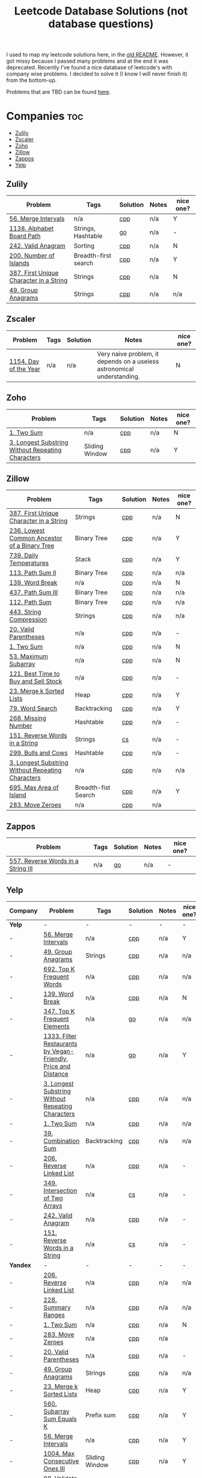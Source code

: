 #+title: Leetcode Database Solutions (not database questions)

I used to map my leetcode solutions here, in the [[https://github.com/salehmu/leet/blob/main/ps/OLDREADME.org][old README]]. However, it got missy because I
passed many problems and at the end it was deprecated. Recently I've found a nice database
of leetcode's with company wise problems. I decided to solve it (I know I will never finish
it) from the bottom-up.


Problems that are TBD can be found [[file:Later.org][here]].

* Companies :toc:
  - [[#zulily][Zulily]]
  - [[#zscaler][Zscaler]]
  - [[#zoho][Zoho]]
  - [[#zillow][Zillow]]
  - [[#zappos][Zappos]]
  -  [[#yelp][Yelp]]

** Zulily

              |-----------------------------------------+----------------------+----------+-------+-----------|
              | Problem                                 | Tags                 | Solution | Notes | nice one? |
              |-----------------------------------------+----------------------+----------+-------+-----------|
              | [[https://leetcode.com/problems/merge-intervals][56. Merge Intervals]]                     | n/a                  | [[file:0056_merge-intervals.cpp][cpp]]      | n/a   | Y         |
              | [[https://leetcode.com/problems/alphabet-board-path][1138. Alphabet Board Path]]               | Strings, Hashtable   | [[file:1138_alphabet-board-path.go][go]]       | n/a   | -         |
              | [[https://leetcode.com/problems/valid-anagram/description/][242. Valid Anagram]]                      | Sorting              | [[file:0242_valid-anagram.cpp][cpp]]      | n/a   | N         |
              | [[https://leetcode.com/problems/number-of-islands][200. Number of Islands]]                  | Breadth-first search | [[file:200.number-of-islands.cpp][cpp]]      | n/a   | Y         |
              | [[https://leetcode.com/problems/first-unique-character-in-a-string/][387. First Unique Character in a String]] | Strings              | [[file:387.first-unique-character-in-a-string.cpp][cpp]]      | n/a   | N         |
              | [[https://leetcode.com/problems/group-anagrams/][49. Group Anagrams]]                      | Strings              | [[file:49.group-anagrams.cpp][cpp]]      | n/a   | n/a       |
              |-----------------------------------------+----------------------+----------+-------+-----------|

** Zscaler

              |-----------------------+------+----------+-------------------------------------------------------------------------+-----------|
              | Problem               | Tags | Solution | Notes                                                                   | nice one? |
              |-----------------------+------+----------+-------------------------------------------------------------------------+-----------|
              | [[https://leetcode.com/problems/day-of-the-year/][1154. Day of the Year]] | n/a  | n/a      | Very naive problem, it depends on a useless astronomical understanding. | N         |
              |-----------------------+------+----------+-------------------------------------------------------------------------+-----------|
** Zoho
              |---------------------------------------------------+----------------+----------+-------+-----------|
              | Problem                                           | Tags           | Solution | Notes | nice one? |
              |---------------------------------------------------+----------------+----------+-------+-----------|
              | [[https://leetcode.com/problems/two-sum][1. Two Sum]]                                        | n/a            | [[file:1.two-sum.cpp][cpp]]      | n/a   | N         |
              | [[https://leetcode.com/problems/longest-substring-without-repeating-characters/][3. Longest Substring Without Repeating Characters]] | Sliding Window | [[file:0003_longest-substring-without-repeating-characters.cpp][cpp]]      | n/a   | Y         |
              |---------------------------------------------------+----------------+----------+-------+-----------|

** Zillow

              |---------------------------------------------------+---------------------+----------+-------+-----------|
              | Problem                                           | Tags                | Solution | Notes | nice one? |
              |---------------------------------------------------+---------------------+----------+-------+-----------|
              | [[https://leetcode.com/problems/first-unique-character-in-a-string/][387. First Unique Character in a String]]           | Strings             | [[file:387.first-unique-character-in-a-string.cpp][cpp]]      | n/a   | N         |
              | [[https://leetcode.com/problems/lowest-common-ancestor-of-a-binary-tree][236. Lowest Common Ancestor of a Binary Tree]]      | Binary Tree         | [[file:236.lowest-common-ancestor-of-a-binary-tree.cpp][cpp]]      | n/a   | Y         |
              | [[https://leetcode.com/problems/daily-temperatures/description/][739. Daily Temperatures]]                           | Stack               | [[file:0739_daily-temperatures.cpp][cpp]]      | n/a   | Y         |
              | [[https://leetcode.com/problems/path-sum-ii/][113. Path Sum II]]                                  | Binary Tree         | [[file:113.path-sum-ii.cpp][cpp]]      | n/a   | n/a       |
              | [[https://leetcode.com/problems/word-break/][139. Word Break]]                                   | n/a                 | [[https://leetcode.com/problems/word-break/submissions/673027147/][cpp]]      | n/a   | N         |
              | [[https://leetcode.com/problems/path-sum-iii/][437. Path Sum III]]                                 | Binary Tree         | [[file:437.path-sum-iii.cpp][cpp]]      | n/a   | n/a       |
              | [[https://leetcode.com/problems/path-sum/][112. Path Sum]]                                     | Binary Tree         | [[file:112.path-sum.cpp][cpp]]      | n/a   | n/a       |
              | [[https://leetcode.com/problems/string-compression/][443. String Compression]]                           | Strings             | [[https://leetcode.com/problems/string-compression/submissions/671988342/][cpp]]      | n/a   | n/a       |
              | [[https://leetcode.com/problems/valid-parentheses/][20. Valid Parentheses]]                             | n/a                 | [[file:20.valid-parentheses.cpp][cpp]]      | n/a   | -         |
              | [[https://leetcode.com/problems/two-sum][1. Two Sum]]                                        | n/a                 | [[file:1.two-sum.cpp][cpp]]      | n/a   | N         |
              | [[file:53.maximum-subarray.cpp][53. Maximum Subarray]]                              | n/a                 | [[file:53.maximum-subarray.cpp][cpp]]      | n/a   | N         |
              | [[https://leetcode.com/problems/best-time-to-buy-and-sell-stock/][121. Best Time to Buy and Sell Stock]]              | n/a                 | [[file:121.best-time-to-buy-and-sell-stock.cpp][cpp]]      | n/a   | -         |
              | [[https://leetcode.com/problems/merge-k-sorted-lists/description/][23. Merge k Sorted Lists]]                          | Heap                | [[file:0023_merge-k-sorted-lists.cpp][cpp]]      | n/a   | Y         |
              | [[https://leetcode.com/problems/word-search][79. Word Search]]                                   | Backtracking        | [[file:0079_word-search.cpp][cpp]]      | n/a   | Y         |
              | [[https://leetcode.com/problems/missing-number][268. Missing Number]]                               | Hashtable           | [[file:268.missing-number.cpp][cpp]]      | n/a   | -         |
              | [[https://leetcode.com/problems/reverse-words-in-a-string/description/][151. Reverse Words in a String]]                    | Strings             | [[file:151-reverse-words-in-a-string.cs][cs]]       | n/a   | -         |
              | [[https://leetcode.com/problems/bulls-and-cows/][299. Bulls and Cows]]                               | Hashtable           | [[file:0299_bulls-and-cows.cpp][cpp]]      | n/a   | -         |
              | [[https://leetcode.com/problems/longest-substring-without-repeating-characters][3. Longest Substring Without Repeating Characters]] | n/a                 | [[file:0003_longest-substring-without-repeating-characters.cpp][cpp]]      | n/a   | n/a       |
              | [[https://leetcode.com/problems/max-area-of-island][695. Max Area of Island]]                           | Breadth-fist Search | [[file:0695_max-area-of-island.cpp][cpp]]      | n/a   | Y         |
              | [[https://leetcode.com/problems/move-zeroes][283. Move Zeroes]]                                  | n/a                 | [[file:0283_move-zeroes.cpp][cpp]]      | n/a   |           |
              |---------------------------------------------------+---------------------+----------+-------+-----------|

** Zappos

              |------------------------------------+------+----------+-------+-----------|
              | Problem                            | Tags | Solution | Notes | nice one? |
              |------------------------------------+------+----------+-------+-----------|
              | [[https://leetcode.com/problems/reverse-words-in-a-string-iii/][557. Reverse Words in a String III]] | n/a  | [[file:0557_reverse-words-in-a-string-iii.go][go]]       | n/a   | -         |
              |------------------------------------+------+----------+-------+-----------|
**  Yelp
              |----------+----------------------------------------------------------------+----------------+----------+-------+-----------|
              | Company  | Problem                                                        | Tags           | Solution | Notes | nice one? |
              |----------+----------------------------------------------------------------+----------------+----------+-------+-----------|
              | *Yelp*   | -                                                              | -              | -        | -     | -         |
              | -        | [[https://leetcode.com/problems/merge-intervals][56. Merge Intervals]]                                            | n/a            | [[file:0056_merge-intervals.cpp][cpp]]      | n/a   | Y         |
              | -        | [[https://leetcode.com/problems/group-anagrams/][49. Group Anagrams]]                                             | Strings        | [[file:49.group-anagrams.cpp][cpp]]      | n/a   | n/a       |
              | -        | [[https://leetcode.com/problems/top-k-frequent-words][692. Top K Frequent Words]]                                      | n/a            | [[file:0692_top-k-frequent-words.cpp][cpp]]      | n/a   | n/a       |
              | -        | [[https://leetcode.com/problems/word-break/][139. Word Break]]                                                | n/a            | [[https://leetcode.com/problems/word-break/submissions/673027147/][cpp]]      | n/a   | N         |
              | -        | [[https://leetcode.com/problems/top-k-frequent-elements/][347. Top K Frequent Elements]]                                   | n/a            | [[file:347.top-k-frequent-elements.go][go]]       | n/a   | n/a       |
              | -        | [[https://leetcode.com/problems/filter-restaurants-by-vegan-friendly-price-and-distance/][1333. Filter Restaurants by Vegan-Friendly, Price and Distance]] | n/a            | [[file:1333_filter-restaurants-by-vegan-friendly-price-and-distance.go][go]]       | n/a   | Y         |
              | -        | [[https://leetcode.com/problems/longest-substring-without-repeating-characters/][3. Longest Substring Without Repeating Characters]]              | n/a            | [[file:0003_longest-substring-without-repeating-characters.cpp][cpp]]      | n/a   | n/a       |
              | -        | [[https://leetcode.com/problems/two-sum/][1. Two Sum]]                                                     | n/a            | [[file:1.two-sum.cpp][cpp]]      | n/a   | n/a       |
              | -        | [[https://leetcode.com/problems/combination-sum/][39. Combination Sum]]                                            | Backtracking   | [[file:39.combination-sum.cpp][cpp]]      | n/a   | n/a       |
              | -        | [[https://leetcode.com/problems/reverse-linked-list/][206. Reverse Linked List]]                                       | n/a            | [[file:0206_reverse-linked-list.go][cpp]]      | n/a   | -         |
              | -        | [[https://leetcode.com/problems/intersection-of-two-arrays/][349. Intersection of Two Arrays]]                                | n/a            | [[file:349.intersection-of-two-arrays.cs][cs]]       | n/a   | -         |
              | -        | [[https://leetcode.com/problems/valid-anagram/][242. Valid Anagram]]                                             | n/a            | [[file:0242_valid-anagram.cpp][cpp]]      | n/a   | -         |
              | -        | [[https://leetcode.com/problems/reverse-words-in-a-string/description/][151. Reverse Words in a String]]                                 | n/a            | [[file:151-reverse-words-in-a-string.cs][cs]]       | n/a   | -         |
              |----------+----------------------------------------------------------------+----------------+----------+-------+-----------|
              | *Yandex* | -                                                              | -              | -        | -     | -         |
              | -        | [[https://leetcode.com/problems/reverse-linked-list/][206. Reverse Linked List]]                                       | n/a            | [[file:0206_reverse-linked-list.go][cpp]]      | n/a   | n/a       |
              | -        | [[https://leetcode.com/problems/summary-ranges/][228. Summary Ranges]]                                            | n/a            | [[file:0228_summary-ranges.cpp][cpp]]      | n/a   | n/a       |
              | -        | [[https://leetcode.com/problems/two-sum][1. Two Sum]]                                                     | n/a            | [[file:1.two-sum.cpp][cpp]]      | n/a   | N         |
              | -        | [[https://leetcode.com/problems/move-zeroes][283. Move Zeroes]]                                               | n/a            | [[file:0283_move-zeroes.cpp][cpp]]      | n/a   |           |
              | -        | [[https://leetcode.com/problems/valid-parentheses/][20. Valid Parentheses]]                                          | n/a            | [[file:20.valid-parentheses.cpp][cpp]]      | n/a   | -         |
              | -        | [[https://leetcode.com/problems/group-anagrams/][49. Group Anagrams]]                                             | Strings        | [[file:49.group-anagrams.cpp][cpp]]      | n/a   | n/a       |
              | -        | [[https://leetcode.com/problems/merge-k-sorted-lists/description/][23. Merge k Sorted Lists]]                                       | Heap           | [[file:0023_merge-k-sorted-lists.cpp][cpp]]      | n/a   | Y         |
              | -        | [[https://leetcode.com/problems/subarray-sum-equals-k/description/][560. Subarray Sum Equals K]]                                     | Prefix sum     | [[file:0560_subarray-sum-equals-k.cpp][cpp]]      | n/a   | Y         |
              | -        | [[https://leetcode.com/problems/merge-intervals][56. Merge Intervals]]                                            | n/a            | [[file:0056_merge-intervals.cpp][cpp]]      | n/a   | Y         |
              | -        | [[https://leetcode.com/problems/max-consecutive-ones-iii/][1004. Max Consecutive Ones III]]                                 | Sliding Window | [[file:1004_max-consecutive-ones-iii.cpp][cpp]]      | n/a   | Y         |
              | -        | [[https://leetcode.com/problems/validate-binary-search-tree/description/][98. Validate Binary Search Tree]]                                | Binary Tree    | [[file:0098_validate-binary-search-tree.cpp][cpp]]      | n/a   | -         |
              | -        | [[https://leetcode.com/problems/merge-two-sorted-lists/][21. Merge Two Sorted Lists]]                                     | n/a            | [[file:21.merge-two-sorted-lists.cpp][cpp]]      | n/a   | -         |
              | -        | [[https://leetcode.com/problems/spiral-matrix-ii/][59. Spiral Matrix II]]                                           | n/a            | [[file:0059_spiral-matrix-ii.cpp][cpp]]      | n/a   | Y         |
              | -        | [[https://leetcode.com/problems/longest-substring-without-repeating-characters/][3. Longest Substring Without Repeating Characters]]              | Sliding Window | [[file:0003_longest-substring-without-repeating-characters.cpp][cpp]]      | n/a   | Y         |
              | -        | [[https://leetcode.com/problems/merge-sorted-array/][88. Merge Sorted Array]]                                         | n/a            | [[file:0684_redundant-connection.cpp][cpp]]      | n/a   | -         |
              | -        | [[https://leetcode.com/problems/symmetric-tree/][101. Symmetric Tree]]                                            | n/a            | [[file:1019.next-greater-node-in-linked-list.cpp][cpp]]      | n/a   | -         |
              |----------+----------------------------------------------------------------+----------------+----------+-------+-----------|
